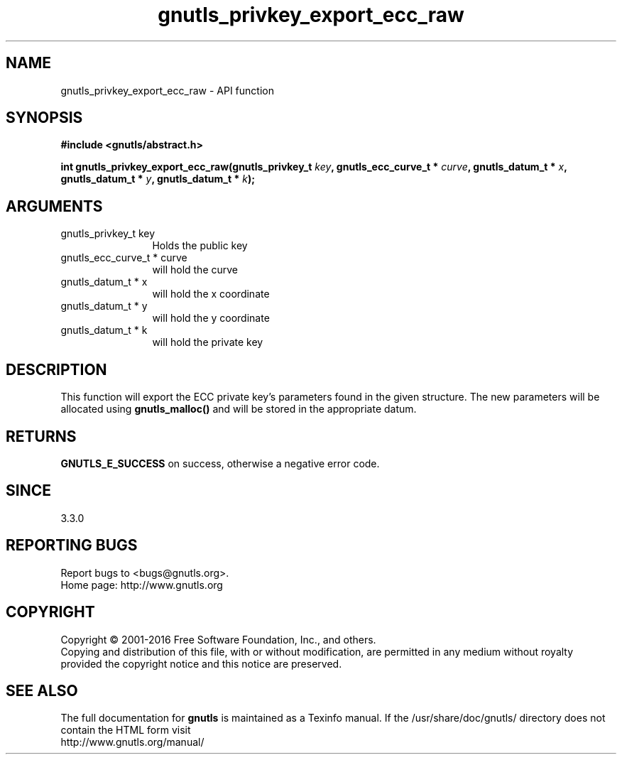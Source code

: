 .\" DO NOT MODIFY THIS FILE!  It was generated by gdoc.
.TH "gnutls_privkey_export_ecc_raw" 3 "3.5.3" "gnutls" "gnutls"
.SH NAME
gnutls_privkey_export_ecc_raw \- API function
.SH SYNOPSIS
.B #include <gnutls/abstract.h>
.sp
.BI "int gnutls_privkey_export_ecc_raw(gnutls_privkey_t " key ", gnutls_ecc_curve_t * " curve ", gnutls_datum_t * " x ", gnutls_datum_t * " y ", gnutls_datum_t * " k ");"
.SH ARGUMENTS
.IP "gnutls_privkey_t key" 12
Holds the public key
.IP "gnutls_ecc_curve_t * curve" 12
will hold the curve
.IP "gnutls_datum_t * x" 12
will hold the x coordinate
.IP "gnutls_datum_t * y" 12
will hold the y coordinate
.IP "gnutls_datum_t * k" 12
will hold the private key
.SH "DESCRIPTION"
This function will export the ECC private key's parameters found
in the given structure. The new parameters will be allocated using
\fBgnutls_malloc()\fP and will be stored in the appropriate datum.
.SH "RETURNS"
\fBGNUTLS_E_SUCCESS\fP on success, otherwise a negative error code.
.SH "SINCE"
3.3.0
.SH "REPORTING BUGS"
Report bugs to <bugs@gnutls.org>.
.br
Home page: http://www.gnutls.org

.SH COPYRIGHT
Copyright \(co 2001-2016 Free Software Foundation, Inc., and others.
.br
Copying and distribution of this file, with or without modification,
are permitted in any medium without royalty provided the copyright
notice and this notice are preserved.
.SH "SEE ALSO"
The full documentation for
.B gnutls
is maintained as a Texinfo manual.
If the /usr/share/doc/gnutls/
directory does not contain the HTML form visit
.B
.IP http://www.gnutls.org/manual/
.PP
